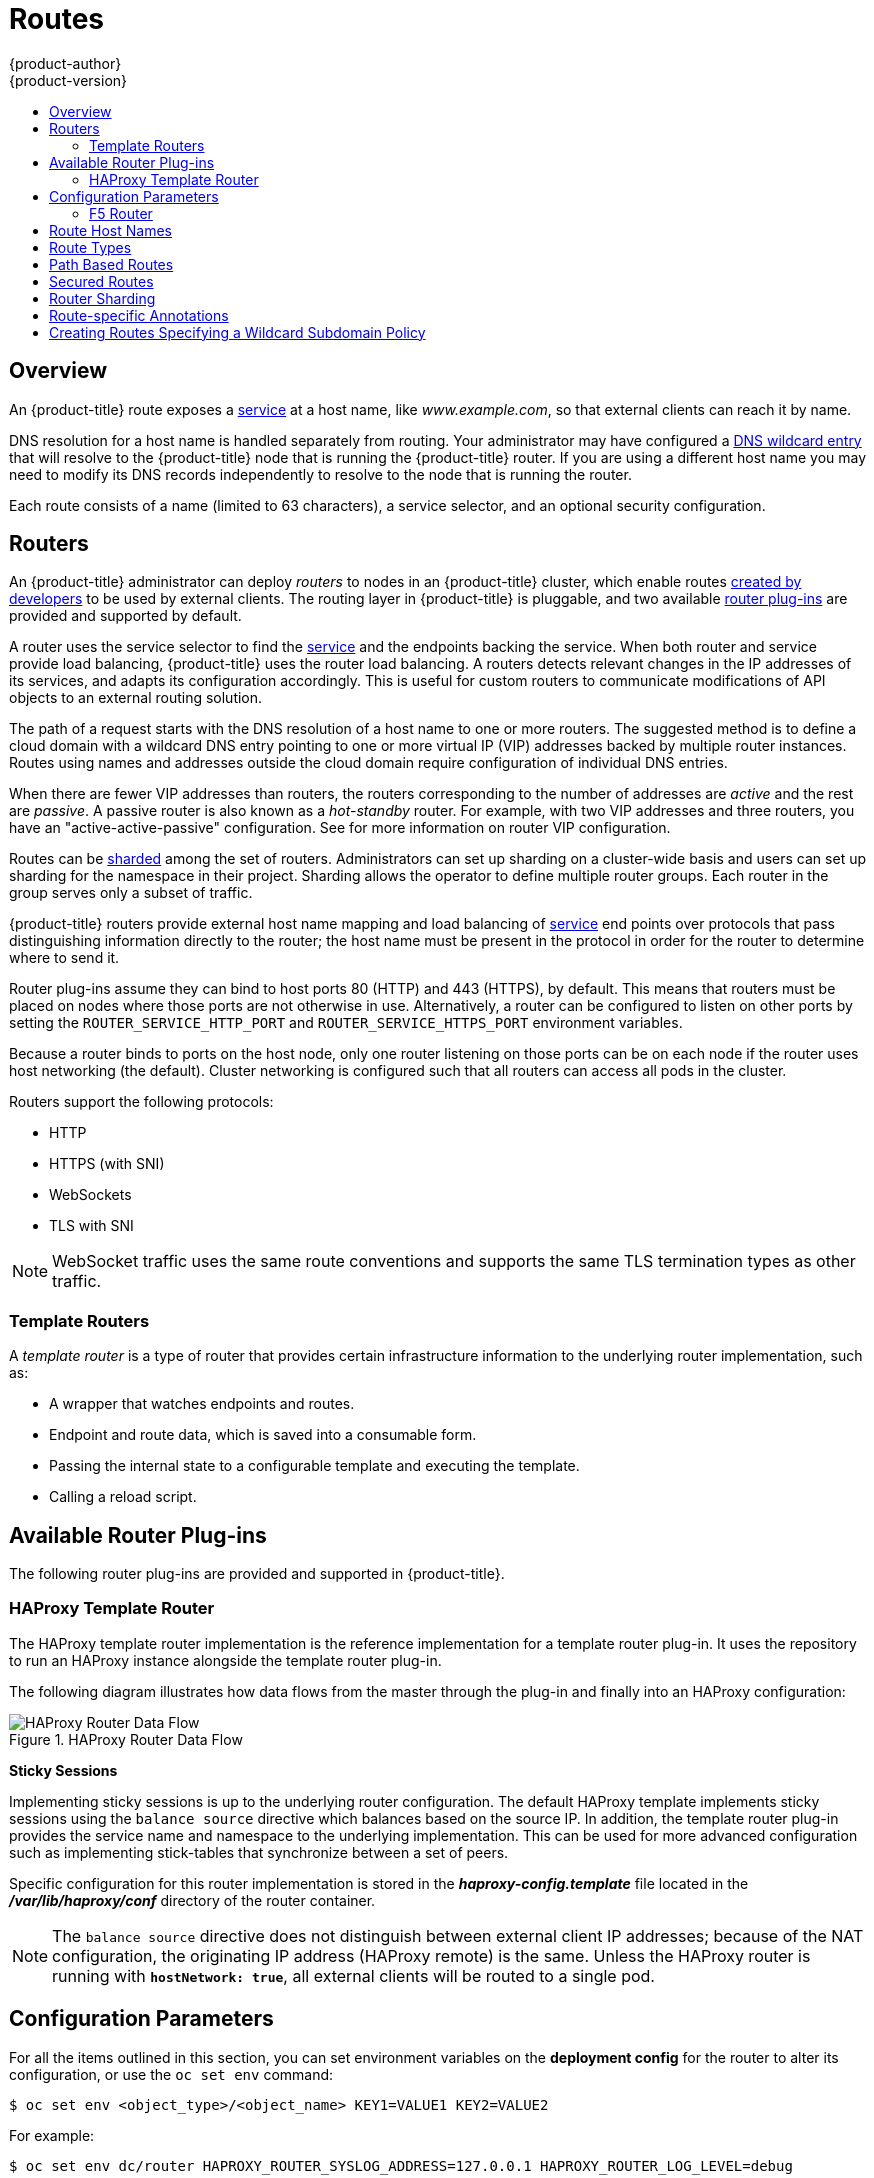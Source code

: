 [[architecture-core-concepts-routes]]
= Routes
{product-author}
{product-version}
:data-uri:
:icons:
:experimental:
:toc: macro
:toc-title:
:prewrap!:

toc::[]

== Overview

An {product-title} route exposes a
xref:pods_and_services.adoc#services[service] at a
host name, like _www.example.com_, so that external clients can reach it by
name.

DNS resolution for a host name is handled separately from routing.
Your administrator may have configured a
xref:../../install_config/install/prerequisites.adoc#prereq-dns[DNS wildcard entry]
that will resolve to the {product-title} node that is running the
{product-title} router. If you are using a different host name you may
need to modify its DNS records independently to resolve to the node that
is running the router.

Each route consists of a name (limited to 63 characters), a service selector,
and an optional security configuration.

[[routers]]
== Routers

An {product-title} administrator can deploy _routers_ to nodes in an
{product-title} cluster, which enable routes
xref:../../dev_guide/routes.adoc#creating-routes[created by developers] to be
used by external clients. The routing layer in {product-title} is pluggable, and
two available xref:available-router-plug-ins[router plug-ins] are provided and
supported by default.

ifdef::openshift-enterprise,openshift-origin[]
[NOTE]
====
See the xref:../../install_config/router/index.adoc#install-config-router-overview[Installation and
Configuration] guide for information on deploying a router.
====
endif::[]

A router uses the service selector to find the
xref:pods_and_services.adoc#services[service] and the endpoints backing
the service.
When both router and service provide load balancing,
{product-title} uses the router load balancing.
A routers detects relevant changes in the IP addresses of its services,
and adapts its configuration accordingly.
This is useful for custom routers to communicate modifications
of API objects to an external routing solution.

The path of a request starts with the DNS resolution of a host name
to one or more routers.
The suggested method is to define a cloud domain with
a wildcard DNS entry pointing to one or more virtual IP (VIP)
addresses backed by multiple router instances.
Routes using names and addresses outside the cloud domain require
configuration of individual DNS entries.

When there are fewer VIP addresses than routers, the routers corresponding
to the number of addresses are _active_ and the rest are _passive_.
A passive router is also known as a _hot-standby_ router.
For example, with two VIP addresses and three routers,
you have an "active-active-passive" configuration.
See
ifdef::openshift-enterprise,openshift-origin[]
xref:../../admin_guide/high_availability.adoc#configuring-a-highly-available-routing-service[High Availability]
endif::[]
ifdef::openshift-dedicated[]
the link:https://docs.openshift.com/enterprise/3.1/admin_guide/high_availability.html#configuring-a-highly-available-routing-service[{product-title} Enterprise Cluster Administration documentation]
endif::[]
for more information on router VIP configuration.

Routes can be
xref:router-sharding[sharded]
among the set of routers.
Administrators can set up sharding on a cluster-wide basis
and users can set up sharding for the namespace in their project.
Sharding allows the operator to define multiple router groups.
Each router in the group serves only a subset of traffic.

{product-title} routers provide external host name mapping and load balancing
of xref:pods_and_services.adoc#services[service] end points over protocols that
pass distinguishing information directly to the router; the host name
must be present in the protocol in order for the router to determine
where to send it.

Router plug-ins assume they can bind to host ports 80 (HTTP)
and 443 (HTTPS), by default.
This means that routers must be placed on nodes
where those ports are not otherwise in use.
Alternatively, a router can be configured to listen
on other ports by setting the `ROUTER_SERVICE_HTTP_PORT`
and `ROUTER_SERVICE_HTTPS_PORT` environment variables.

Because a router binds to ports on the host node,
only one router listening on those ports can be on each node
if the router uses host networking (the default).
Cluster networking is configured such that all routers
can access all pods in the cluster.

Routers support the following protocols:

- HTTP
- HTTPS (with SNI)
- WebSockets
- TLS with SNI

[NOTE]
====
WebSocket traffic uses the same route conventions and supports the same TLS
termination types as other traffic.
====

[[routes-template-routers]]

=== Template Routers

A _template router_ is a type of router that provides certain infrastructure
information to the underlying router implementation, such as:

- A wrapper that watches endpoints and routes.
- Endpoint and route data, which is saved into a consumable form.
- Passing the internal state to a configurable template and executing the
template.
- Calling a reload script.

[[available-router-plug-ins]]

== Available Router Plug-ins

The following router plug-ins are provided and supported in {product-title}.
ifdef::openshift-enterprise,openshift-origin[]
Instructions on deploying these routers are available in
xref:../../install_config/router/index.adoc#install-config-router-overview[Deploying a Router].
endif::[]

[[haproxy-template-router]]

=== HAProxy Template Router

The HAProxy template router implementation is the reference implementation for a
template router plug-in. It uses the
ifdef::openshift-enterprise,openshift-dedicated[]
*openshift3/ose-haproxy-router*
endif::[]
ifdef::openshift-origin[]
*openshift/origin-haproxy-router*
endif::[]
repository to run an HAProxy instance alongside the template router plug-in.

The following diagram illustrates how data flows from the master through the
plug-in and finally into an HAProxy configuration:

.HAProxy Router Data Flow
image::router_model.png[HAProxy Router Data Flow]

*Sticky Sessions*

Implementing sticky sessions is up to the underlying router configuration. The
default HAProxy template implements sticky sessions using the `balance source`
directive which balances based on the source IP. In addition, the template
router plug-in provides the service name and namespace to the underlying
implementation. This can be used for more advanced configuration such as
implementing stick-tables that synchronize between a set of peers.

Specific configuration for this router implementation is stored in the
*_haproxy-config.template_* file located in the *_/var/lib/haproxy/conf_*
directory of the router container.

[NOTE]
====
The `balance source` directive does not distinguish between external client IP
addresses; because of the NAT configuration, the originating IP address
(HAProxy remote) is the same. Unless the HAProxy router is running with
`*hostNetwork: true*`, all external clients will be routed to a single pod.
====

[[env-variables]]
== Configuration Parameters

For all the items outlined in this section, you can set environment
variables on the *deployment config* for the router to alter its configuration, or use the `oc set env` command:

----
$ oc set env <object_type>/<object_name> KEY1=VALUE1 KEY2=VALUE2
----

For example:

----
$ oc set env dc/router HAPROXY_ROUTER_SYSLOG_ADDRESS=127.0.0.1 HAPROXY_ROUTER_LOG_LEVEL=debug
----

.Router Configuration Parameters
[cols="3*", options="header"]
|===
|Variable | Default | Description
|`*DEFAULT_CERTIFICATE*` |  | The contents of a default certificate to use for routes that don't expose a TLS server cert; in PEM format.
|`*DEFAULT_CERTIFICATE_DIR*` |  | A path to a directory that contains a file named *_tls.crt_*. If *_tls.crt_* is not a PEM file which also contains a private key, it is first combined with a file named tls.key in the same directory. The PEM-format contents are then used as the default certificate. Only used if `DEFAULT_CERTIFICATE` or `DEFAULT_CERTIFICATE_PATH` are not specified.
|`*DEFAULT_CERTIFICATE_PATH*` |  | A path to default certificate to use for routes that don't expose a TLS server cert; in PEM format. Only used if `DEFAULT_CERTIFICATE` is not specified.
|`*EXTENDED_VALIDATION*` | true | If `true`,perform an additional extended validation step on all routes admitted by this router.
|`*NAMESPACE_LABELS*` |  | A label selector to apply to namespaces to watch, empty means all.
|`*PROJECT_LABELS*` |  | A label selector to apply to projects to watch, emtpy means all.
|`*RELOAD_SCRIPT*` |  | The path to the reload script to use to reload the router.
|`*ROUTER_ALLOWED_DOMAINS*` | | A comma separated list of domains that the hostname in a route can only be part of.  Any subdomain in the domain can be used.  Option `ROUTER_DENIED_DOMAINS` overrides any values given in this option.  If set, everything outside of the allowed domains will be rejected.
|`*ROUTER_BACKEND_CHECK_INTERVAL*` | 5000ms | Length of time between subsequent "liveness" checks on backends.
|`*ROUTER_COMPRESSION_MIME*` | "text/html text/plain text/css" | A space separated list of mime types to compress.
|`*ROUTER_DEFAULT_CLIENT_TIMEOUT*`| 30s | Length of time within which a client has to acknowledge or send data.
|`*ROUTER_DEFAULT_CONNECT_TIMEOUT*`| 5s | The maximum connect time.
|`*ROUTER_DEFAULT_SERVER_TIMEOUT*`| 30s | Length of time within which a server has to acknowledge or send data.
|`*ROUTER_DEFAULT_TUNNEL_TIMEOUT*` | 1h | Length of time till which TCP or WebSocket connections will remain open.
|`*ROUTER_DENIED_DOMAINS*` | | A comma separated list of domains that the hostname in a route can not be part of.  No subdomain in the domain can be used either.  Overrides option `ROUTER_ALLOWED_DOMAINS`.
|`*ROUTER_ENABLE_COMPRESSION*`| false | If `true`, compress responses when possible.
|`*ROUTER_LOG_LEVEL*` | warning | The log level to send to the syslog server.
|`*ROUTER_OVERRIDE_HOSTNAME*`|  | If set, override the spec.host value for a route with the template in ROUTER_SUBDOMAIN.
|`*ROUTER_SERVICE_HTTPS_PORT*` | 443 | Port to listen for HTTPS requests.
|`*ROUTER_SERVICE_HTTP_PORT*` | 80 | Port to listen for HTTP requests.
|`*ROUTER_SERVICE_NAME*` | public | The name that the router will identify itself with in route status.
|`*ROUTER_CANONICAL_HOSTNAME*` | | The (optional) hostname of the router that is shown in the in route status.
|`*ROUTER_SERVICE_NAMESPACE*` |  | The namespace the router will identify itself with in route status.  Required if `ROUTER_SERVICE_NAME` is used.
|`*ROUTER_SERVICE_NO_SNI_PORT*` | 10443 | Internal port for some front-end to back-end communication (see note below).
|`*ROUTER_SERVICE_SNI_PORT*` | 10444 | Internal port for some front-end to back-end communication (see note below).
|`*ROUTER_SLOWLORIS_TIMEOUT*` | 10s | Length of time the transmission of an HTTP request can take.
|`*ROUTER_SUBDOMAIN*`|  | The template that should be used to generate the hostname for a route without spec.host (e.g. `${name}-${namespace}.myapps.mycompany.com`).
|`*ROUTER_SYSLOG_ADDRESS*` |  | Address to send log messages. Disabled if empty.
|`*ROUTER_TCP_BALANCE_SCHEME*` | source | Load-balancing strategy for multiple endpoints for pass-through routes. Available options are `source`, `roundrobin`, or `leastconn`.
|`*ROUTER_LOAD_BALANCE_ALGORITHM*` | leastconn | Load-balancing strategy routes with multiple endpoints. Available options are `source`, `roundrobin`, and `leastconn`.
|`*ROUTE_FIELDS*` |  | A field selector to apply to routes to watch, empty means all.
|`*ROUTE_LABELS*` |  | A label selector to apply to the routes to watch, empty means all.
|`*STATS_PASSWORD*` |  | The password needed to access router stats (if the router implementation supports it).
|`*STATS_PORT*` |  | Port to expose statistics on (if the router implementation supports it).  If not set, stats are not exposed.
|`*STATS_USERNAME*` |  | The username needed to access router stats (if the router implementation supports it).
|`*TEMPLATE_FILE*` | `/var/lib/haproxy/conf/custom/haproxy-config-custom.template` | The path to the haproxy template file (in the image).
|`*RELOAD_INTERVAL*` | 12s | The minimum frequency the router is allowed to reload to accept new changes.
|===

[NOTE]
====
If you want to run multiple routers on the same machine, you must
change the ports that the router is listening on,
`ROUTER_SERVICE_SNI_PORT` and `ROUTER_SERVICE_NO_SNI_PORT`.  These ports can
be anything you want as long as they are unique on the machine.  These ports will
not be exposed externally.
====

[[f5-router]]
=== F5 Router

ifdef::openshift-enterprise[]
[NOTE]
====
The F5 router plug-in is available starting in OpenShift Enterprise 3.0.2.
====
endif::[]

The F5 router plug-in integrates with an existing *F5 BIG-IP®* system in your
environment. *F5 BIG-IP®* version 11.4 or newer is required in order to have the
F5 iControl REST API. The F5 router supports xref:route-types[unsecured],
xref:edge-termination[edge terminated],
xref:re-encryption-termination[re-encryption terminated], and
xref:passthrough-termination[passthrough terminated] routes matching on HTTP
vhost and request path.

The F5 router has feature parity with the
xref:haproxy-template-router[HAProxy template router],
and has additional features over the *F5 BIG-IP®* support in
ifdef::openshift-enterprise[]
OpenShift Enterprise 2.
endif::[]
ifdef::openshift-origin[]
OpenShift v2.
endif::[]
Compared with the *routing-daemon* used in earlier
versions, the F5 router additionally supports:

- path-based routing (using policy rules),
- re-encryption (implemented using client and server SSL profiles), and
- passthrough of encrypted connections (implemented using an iRule that parses
the SNI protocol and uses a data group that is maintained by the F5 router for
the servername lookup).

[NOTE]
====
Passthrough routes are a special case: path-based routing is technically
impossible with passthrough routes because *F5 BIG-IP®* itself does not see the
HTTP request, so it cannot examine the path. The same restriction applies to the
template router; it is a technical limitation of passthrough encryption, not a
technical limitation of {product-title}.
====

[[routing-traffic-to-pods-through-the-sdn]]
==== Routing Traffic to Pods Through the SDN

Because *F5 BIG-IP®* is external to the
xref:../additional_concepts/sdn.adoc#architecture-additional-concepts-sdn[OpenShift SDN], a
cluster administrator must create a peer-to-peer tunnel between *F5 BIG-IP®* and
a host that is on the SDN, typically an {product-title} node host.
ifdef::openshift-dedicated[]
This _ramp node_ can be configured as unschedulable for pods so that it will not
be doing anything except act as a gateway for the *F5 BIG-IP®* host.
endif::[]
ifdef::openshift-enterprise,openshift-origin[]
This
xref:../../install_config/routing_from_edge_lb.adoc#establishing-a-tunnel-using-a-ramp-node[_ramp
node_] can be configured as
xref:../../admin_guide/manage_nodes.adoc#marking-nodes-as-unschedulable-or-schedulable[unschedulable]
for pods so that it will not be doing anything except act as a gateway for the
*F5 BIG-IP®* host.
endif::[]
It is also possible to configure multiple such hosts and use
the {product-title} *ipfailover* feature for redundancy; the *F5 BIG-IP®* host would
then need to be configured to use the *ipfailover* VIP for its tunnel's remote
endpoint.

[[f5-integration-details]]
==== F5 Integration Details

The operation of the F5 router is similar to that of the {product-title}
*routing-daemon* used in earlier versions. Both use REST API calls to:

- create and delete pools,
- add endpoints to and delete them from those pools, and
- configure policy rules to route to pools based on vhost.

Both also use `scp` and `ssh` commands to upload custom TLS/SSL certificates to
*F5 BIG-IP®*.

The F5 router configures pools and policy rules on virtual servers as follows:

- When a user creates or deletes a route on {product-title}, the router creates a
pool to *F5 BIG-IP®* for the route (if no pool already exists) and adds a rule to, or
deletes a rule from, the policy of the appropriate vserver: the HTTP vserver for
non-TLS routes, or the HTTPS vserver for edge or re-encrypt routes. In the case
of edge and re-encrypt routes, the router also uploads and configures the TLS
certificate and key. The router supports host- and path-based routes.
+
[NOTE]
====
Passthrough routes are a special case: to support those, it is necessary to
write an iRule that parses the SNI ClientHello handshake record and looks up the
servername in an F5 data-group. The router creates this iRule, associates the
iRule with the vserver, and updates the F5 data-group as passthrough routes are
created and deleted. Other than this implementation detail, passthrough routes
work the same way as other routes.
====

- When a user creates a service on {product-title}, the router adds a pool to *F5
BIG-IP®* (if no pool already exists). As endpoints on that service are created
and deleted, the router adds and removes corresponding pool members.

- When a user deletes the route and all endpoints associated with a particular
pool, the router deletes that pool.

[[architecture-f5-native-integration]]
==== F5 Native Integration

ifdef::openshift-enterprise,openshift-origin[]
With
xref:../../install_config/router/f5_router.adoc#setting-up-f5-native-integration-with-openshift[native
integration of F5 with {product-title}], you do not need to configure a ramp
node for F5 to be able to reach the pods on the overlay network as created by
OpenShift SDN.
endif::[]
ifdef::openshift-dedicated[]
With native integration of F5 with {product-title},
you do not need to configure a ramp node for F5 to be able to reach the pods on
the overlay network as created by OpenShift SDN.
endif::[]

*Connection*

The F5 appliance can connect to the {product-title} cluster via an L3
connection. An L2 switch connectivity is not required between {product-title}
nodes. On the appliance, you can use multiple interfaces to manage the
integration:

* Management interface - Reaches the web console of the F5 appliance.
* External interface - Configures the virtual servers for inbound web traffic.
* Internal interface - Programs the appliance and reaches out to the pods.

image::F5-OpenShift-Connection-Diagram.png[F5 and OpenShift Connection Diagram]

An F5 controller pod has `admin` access to the appliance. The F5 image is
launched within the {product-title} cluster (scheduled on any node) that uses
iControl REST APIs to program the virtual servers with policies, and configure
the VxLAN device.

*Data Flow: Packets to Pods*

[NOTE]
====
This section explains how the packets reach the pods, and vice versa. These
actions are performed by the F5 controller pod and the F5 appliance, not the
user.
====

When natively integrated, The F5 appliance reaches out to the pods directly
using VxLAN encapsulation. This integration works only when {product-title} is
using *openshift-sdn* as the network plug-in. The *openshift-sdn*  plug-in
employs VxLAN encapsulation for the overlay network that it creates.

To make a successful data path between a pod and the F5 appliance:

. F5 needs to encapsulate the VxLAN packet meant for the pods. This requires the
*sdn-services* license add-on. A VxLAN device needs to be created and the pod
overlay network needs to be routed through this device.

. F5 needs to know the VTEP IP address of the pod, which is the IP address of the
node where the pod is located.

. F5 needs to know which `source-ip` to use for the overlay network when
encapsulating the packets meant for the pods. This is known as the _gateway address_.

. {product-title} nodes need to know where the F5 gateway address is (the VTEP
address for the return traffic). This needs to be the internal interface’s
address. All nodes of the cluster must learn this automatically.

. Since the overlay network is multi-tenant aware, F5 must use a VxLAN ID that is
representative of an `admin` domain, ensuring that all tenants are reachable by
the F5. Ensure that F5 encapsulates all packets with a `vnid` of `0` (the
default `vnid` for the `admin` name space in {product-title}).

A ghost `hostsubnet` is manually created as part of the setup, which fulfills
the third and forth listed requirements. When the F5 controller pod is launched,
this new ghost `hostsubnet` is provided so that the F5 appliance can be
programmed suitably.

[NOTE]
====
The term _ghost_ `hostsubnet` is used because it suggests that a subnet has been
given to a node of the cluster. However, in reality, it is not a real node of
the cluster. It is hijacked by an external appliance.
====

The first requirement is fulfilled by the F5 controller pod once it is launched.
The second requirement is also fulfilled by the F5 controller pod, but it is an
ongoing process. For each new node that is added to the cluster, the controller
pod creates an entry in the VxLAN device’s VTEP FDB.

*Data Flow from the F5 Host*

[NOTE]
====
These actions are performed by the F5 controller pod and the F5 appliance, not
the user.
====

. The destination pod is identified by the F5 virtual server for a packet.

. VxLAN dynamic FDB is looked up with pod’s IP address. If a MAC address is found, go to step 5.

. Flood all entries in the VTEP FDB with ARP requests seeking the pod’s MAC address.

. One of the nodes (VTEP) will respond, confirming that it is the one where the
pod is located. An entry is made into the VxLAN dynamic FDB with the pod’s MAC
address and the VTEP to be used as the value.

. Encap an IP packet with VxLAN headers, where the MAC of the pod and the VTEP of
the node is given as values from the VxLAN dynamic FDB.

. Calculate the VTEP's MAC address by sending out an ARP or checking the host’s
neighbor cache.

. Deliver the packet through the F5 host’s internal address.

*Data Flow: Return Traffic to the F5 Host*

[NOTE]
====
These actions are performed by the F5 controller pod and the F5 appliance, not
the user.
====

. The pod sends back a packet with the destination as the F5 host’s VxLAN gateway address.

. The `openvswitch` at the node determines that the VTEP for this packet is the
 F5 host’s internal interface address. This is learned from the ghost `hostsubnet`
 creation.

. A VxLAN packet is sent out to the internal interface of the F5 host.

[NOTE]
====
During the entire data flow, the VNID is pre-fixed to be `0` to bypass multi-tenancy.
====

[[route-hostnames]]

== Route Host Names
In order for services to be exposed externally, an {product-title} route allows
you to associate a service with an externally-reachable host name. This edge
host name is then used to route traffic to the service.

When multiple routes from different namespaces claim the same host,
the oldest route wins and claims it for the namespace. If additional
routes with different path fields are defined in the same namespace,
those paths are added. If multiple routes with the same path are
used, the oldest takes priority.

A consequence of this behavior is that if you have two routes for a host name: an
older one and a newer one. If someone else has a route for the same host name
that they created between when you created the other two routes, then if you
delete your older route, your claim to the host name will no longer be in effect.
The other namespace now claims the host name and your claim is lost.

.A Route with a Specified Host:
====

[source,yaml]
----
apiVersion: v1
kind: Route
metadata:
  name: host-route
spec:
  host: www.example.com  <1>
  to:
    kind: Service
    name: service-name
----
<1> Specifies the externally-reachable host name used to expose a service.
====

.A Route Without a Host:
====

[source,yaml]
----
apiVersion: v1
kind: Route
metadata:
  name: no-route-hostname
spec:
  to:
    kind: Service
    name: service-name
----
====

If a host name is not provided as part of the route definition, then
{product-title} automatically generates one for you. The generated host name
is of the form:

----
<route-name>[-<namespace>].<suffix>
----

The following example shows the {product-title}-generated host name for the
above configuration of a route without a host added to a namespace
*mynamespace*:

.Generated Host Name
====

----
no-route-hostname-mynamespace.router.default.svc.cluster.local <1>
----
<1> The generated host name suffix is the default routing subdomain
*router.default.svc.cluster.local*.
====

A cluster administrator can also
ifdef::openshift-enterprise,openshift-origin[]
xref:../../install_config/router/default_haproxy_router.adoc#customizing-the-default-routing-subdomain[customize
the suffix used as the default routing subdomain]
endif::[]
ifdef::openshift-dedicated[]
customize the suffix used as the default routing subdomain
endif::[]
for their environment.

[[route-types]]
== Route Types
Routes can be either secured or unsecured. Secure routes provide the ability to
use several types of TLS termination to serve certificates to the client.
Routers support xref:edge-termination[edge],
xref:passthrough-termination[passthrough], and
xref:re-encryption-termination[re-encryption] termination.

.Unsecured Route Object YAML Definition
====

[source,yaml]
----
apiVersion: v1
kind: Route
metadata:
  name: route-unsecured
spec:
  host: www.example.com
  to:
    kind: Service
    name: service-name
----

====

Unsecured routes are simplest to configure, as they require no key
or certificates, but secured routes offer security for connections to
remain private.

A secured route is one that specifies the TLS termination of the route.
The available types of termination are xref:secured-routes[described
below].

[[path-based-routes]]
== Path Based Routes
Path based routes specify a path component that can be compared against
a URL (which requires that the traffic for the route be HTTP based) such
that multiple routes can be served using the same host name, each with a
different path. Routers should match routes based on the most specific
path to the least; however, this depends on the router implementation. The
following table shows example routes and their accessibility:

.Route Availability
[cols="3*", options="header"]
|===
|Route |When Compared to |Accessible

.2+|_www.example.com/test_ |_www.example.com/test_ |Yes

|_www.example.com_ |No

.2+|_www.example.com/test_ and _www.example.com_ |_www.example.com/test_ |Yes

|_www.example.com_ |Yes

.2+|_www.example.com_ |_www.example.com/test_ |Yes (Matched by the host, not the route)

|_www.example.com_ |Yes
|===

.An Unsecured Route with a Path:
====

[source,yaml]
----
apiVersion: v1
kind: Route
metadata:
  name: route-unsecured
spec:
  host: www.example.com
  path: "/test"   <1>
  to:
    kind: Service
    name: service-name
----

<1> The path is the only added attribute for a path-based route.
====

[NOTE]
====
Path-based routing is not available when using passthrough TLS, as
the router does not terminate TLS in that case and cannot read the contents
of the request.
====

[[secured-routes]]
== Secured Routes
Secured routes specify the TLS termination of the route and, optionally,
provide a key and certificate(s).

[NOTE]
====
TLS termination in {product-title} relies on
link:https://en.wikipedia.org/wiki/Server_Name_Indication[SNI] for serving
custom certificates. Any non-SNI traffic received on port 443 is handled with
TLS termination and a default certificate (which may not match the requested
host name, resulting in validation errors).
====

Secured routes can use any of the following three types of secure TLS
termination.

[[edge-termination]]
*Edge Termination*

With edge termination, TLS termination occurs at the router, prior to proxying
traffic to its destination. TLS certificates are served by the front end of the
router, so they must be configured into the route, otherwise the
ifdef::openshift-enterprise,openshift-origin[]
xref:../../install_config/router/default_haproxy_router.adoc#using-wildcard-certificates[router's
default certificate]
endif::[]
ifdef::openshift-dedicated[]
router's default certificate
endif::[]
will be used for TLS termination.

.A Secured Route Using Edge Termination
====

[source,yaml]
----
apiVersion: v1
kind: Route
metadata:
  name: route-edge-secured <1>
spec:
  host: www.example.com
  to:
    kind: Service
    name: service-name <1>
  tls:
    termination: edge            <2>
    key: |-                      <3>
      -----BEGIN PRIVATE KEY-----
      [...]
      -----END PRIVATE KEY-----
    certificate: |-              <4>
      -----BEGIN CERTIFICATE-----
      [...]
      -----END CERTIFICATE-----
    caCertificate: |-            <5>
      -----BEGIN CERTIFICATE-----
      [...]
      -----END CERTIFICATE-----
----
<1> The name of the object, which is limited to 63 characters.
<2> The `*termination*` field is `edge` for edge termination.
<3> The `*key*` field is the contents of the PEM format key file.
<4> The `*certificate*` field is the contents of the PEM format certificate file.
<5> An optional CA certificate may be required to establish a certificate chain for validation.
====

Because TLS is terminated at the router, connections from the router to
the endpoints over the internal network are not encrypted.

Edge-terminated routes can specify an `insecureEdgeTerminationPolicy` that
enables traffic on insecure schemes (`HTTP`) to be disabled, allowed or
redirected.
The allowed values for `insecureEdgeTerminationPolicy` are:
  `None` or empty (for disabled), `Allow` or `Redirect`.
The default `insecureEdgeTerminationPolicy` is to disable traffic on the
insecure scheme. A common use case is to allow content to be served via a
secure scheme but serve the assets (example images, stylesheets and
javascript) via the insecure scheme.

.A Secured Route Using Edge Termination Allowing HTTP Traffic
====

[source,yaml]
----
apiVersion: v1
kind: Route
metadata:
  name: route-edge-secured-allow-insecure <1>
spec:
  host: www.example.com
  to:
    kind: Service
    name: service-name <1>
  tls:
    termination:                   edge   <2>
    insecureEdgeTerminationPolicy: Allow  <3>
    [ ... ]
----
<1> The name of the object, which is limited to 63 characters.
<2> The `*termination*` field is `edge` for edge termination.
<3> The insecure policy to allow requests sent on an insecure scheme `HTTP`.
====

.A Secured Route Using Edge Termination Redirecting HTTP Traffic to HTTPS
====

[source,yaml]
----
apiVersion: v1
kind: Route
metadata:
  name: route-edge-secured-redirect-insecure <1>
spec:
  host: www.example.com
  to:
    kind: Service
    name: service-name <1>
  tls:
    termination:                   edge      <2>
    insecureEdgeTerminationPolicy: Redirect  <3>
    [ ... ]
----
<1> The name of the object, which is limited to 63 characters.
<2> The `*termination*` field is `edge` for edge termination.
<3> The insecure policy to redirect requests sent on an i/nsecure scheme `HTTP` to a secure scheme `HTTPS`.
====

[[passthrough-termination]]
*Passthrough Termination*

With passthrough termination, encrypted traffic is sent straight to the
destination without the router providing TLS termination. Therefore no
key or certificate is required.

.A Secured Route Using Passthrough Termination
====
[source,yaml]
----
apiVersion: v1
kind: Route
metadata:
  name: route-passthrough-secured <1>
spec:
  host: www.example.com
  to:
    kind: Service
    name: service-name <1>
  tls:
    termination: passthrough     <2>
----
<1> The name of the object, which is limited to 63 characters.
<2> The `*termination*` field is set to `passthrough`. No other encryption fields are needed.
====

The destination pod is responsible for serving certificates for the
traffic at the endpoint. This is currently the only method that can support
requiring client certificates (also known as two-way authentication).

[NOTE]
====
Passthrough routes can also have an `insecureEdgeTerminationPolicy`. The only
valid values are `None` (or empty, for disabled) or `Redirect`.
====

[[re-encryption-termination]]
*Re-encryption Termination*

Re-encryption is a variation on edge termination where the router terminates
TLS with a certificate, then re-encrypts its connection to the endpoint which
may have a different certificate. Therefore the full path of the connection
is encrypted, even over the internal network. The router uses health
checks to determine the authenticity of the host.


.A Secured Route Using Re-Encrypt Termination
====

[source,yaml]
----
apiVersion: v1
kind: Route
metadata:
  name: route-pt-secured <1>
spec:
  host: www.example.com
  to:
    kind: Service
    name: service-name <1>
  tls:
    termination: reencrypt        <2>
    key: [as in edge termination]
    certificate: [as in edge termination]
    caCertificate: [as in edge termination]
    destinationCACertificate: |-  <3>
      -----BEGIN CERTIFICATE-----
      [...]
      -----END CERTIFICATE-----
----

<1> The name of the object, which is limited to 63 characters.
<2> The `*termination*` field is set to `reencrypt`. Other fields are as in edge
termination.
<3> The `*destinationCACertificate*` field specifies a CA certificate to
validate the endpoint certificate, securing the connection from the router to
the destination. This field is required, but only for re-encryption.
====

[NOTE]
====
Re-encrypt routes can have an `insecureEdgeTerminationPolicy` with all of the
same values as edge-terminated routes.
====


[[router-sharding]]
== Router Sharding

In {product-title}, each route can have any number of
xref:pods_and_services.adoc#labels[labels]
in its `metadata` field.
A router uses _selectors_ (also known as a _selection expression_)
to select a subset of routes from the entire pool of routes to serve.
A selection expression can also involve
labels on the route's namespace.
The selected routes form a _router shard_.
ifdef::openshift-enterprise,openshift-origin[]
You can
xref:../../install_config/router/default_haproxy_router.adoc#creating-router-shards[create]
and
xref:../../install_config/router/default_haproxy_router.adoc#modifying-router-shards[modify]
router shards independently from the routes, themselves.
endif::[]

This design supports _traditional_ sharding as well as _overlapped_ sharding.
In traditional sharding, the selection results in no overlapping sets
and a route belongs to exactly one shard.
In overlapped sharding, the selection results in overlapping sets
and a route can belong to many different shards.
For example, a single route may belong to a `SLA=high` shard
(but not `SLA=medium` or `SLA=low` shards),
as well as a `geo=west` shard
(but not a `geo=east` shard).

Another example of overlapped sharding is a
set of routers that select based on namespace of the route:

[cols="1,1,3",options="header"]
|===
| Router | Selection | Namespaces

|router-1
|`A*` -- `J*`
|`A*`, `B*`, `C*`, `D*`, `E*`, `F*`, `G*`, `H*`, `I*`, `J*`

|router-2
|`K*` -- `T*`
|`K*`, `L*`, `M*`, `N*`, `O*`, `P*`, `Q*`, `R*`, `S*`, `T*`

|router-3
|`Q*` -- `Z*`
|`Q*`, `R*`, `S*`, `T*`, `U*`, `V*`, `W*`, `X*`, `Y*`, `Z*`
|===

Both `router-2` and `router-3` serve routes that are in the
namespaces `Q*`, `R*`, `S*`, `T*`.
To change this example from overlapped to traditional sharding,
we could change the selection of `router-2` to `K*` -- `P*`,
which would eliminate the overlap.

When routers are sharded,
a given route is bound to zero or more routers in the group.
The route binding ensures uniqueness of the route across the shard.
Uniqueness allows secure and non-secure versions of the same route to exist
within a single shard.
This implies that routes now have a visible life cycle
that moves from created to bound to active.

In the sharded environment the first route to hit the shard
reserves the right to exist there indefinitely, even across restarts.

During a green/blue deployment a route may be be selected in multiple routers.
An {product-title} application administrator may wish to bleed traffic from one
version of the application to another and then turn off the old version.

Sharding can be done by the administrator at a cluster level and by the user
at a project/namespace level.
When namespace labels are used, the service account for the router
must have `cluster-reader` permission to permit the
router to access the labels in the namespace.


[NOTE]
====
For two or more routes that claim the same host name, the resolution order
is based on the age of the route and the oldest route would win the claim to
that host.
In the case of sharded routers, routes are selected based on their labels
matching the router's selection criteria. There is no consistent way to
determine when labels are added to a route. So if an older route claiming
an existing host name is "re-labelled" to match the router's selection
criteria, it will replace the existing route based on the above mentioned
resolution order (oldest route wins).
====


[[route-specific-annotations]]
== Route-specific Annotations

Using environment variables as defined in xref:env-variables[Configuration
Parameters], a router can set the default options for all the routes it exposes.
An individual route can override some of these defaults by providing specific
configurations in its annotations.

*Route Annotations*

For all the items outlined in this section, you can set annotations on the
*route definition* for the route to alter its configuration

.Route Annotations
[cols="3*", options="header"]
|===
|Variable | Description | Environment Variable Used as Default
|`*haproxy.router.openshift.io/balance*`| Sets the load-balancing algorithm. Available options are `source`, `roundrobin`, and `leastconn`. | `ROUTER_TCP_BALANCE_SCHEME` for passthrough routes. Otherwise, use `ROUTER_LOAD_BALANCE_ALGORITHM`.
|`*haproxy.router.openshift.io/disable_cookies*`| Disables the use of cookies to track related connections. If set to `true`, the balance algorithm is used to choose which back-end serves connections for each incoming HTTP request. |
|`*haproxy.router.openshift.io/rate-limit-connections*`| Setting to `true` enables rate limiting functionality. |
|`*haproxy.router.openshift.io/rate-limit-connections.concurrent-tcp*`| Limits the number of concurrent TCP connections shared by an IP address. |
|`*haproxy.router.openshift.io/rate-limit-connections.rate-http*`| Limits the rate at which an IP address can make HTTP requests. |
|`*haproxy.router.openshift.io/rate-limit-connections.rate-tcp*`| Limits the rate at which an IP address can make TCP connections. |
|`*haproxy.router.openshift.io/timeout*` | Sets a server-side timeout. | `ROUTER_DEFAULT_SERVER_TIMEOUT`
|`*router.openshift.io/haproxy.health.check.interval*`| Sets the interval for the back-end health checks. | `ROUTER_BACKEND_CHECK_INTERVAL`
|===


.A Route Setting Custom Timeout
====
[source,yaml]
----
apiVersion: v1
kind: Route
metadata:
  annotations:
    haproxy.router.openshift.io/timeout: 5500ms <1>
[...]
----
<1> Specifies the new timeout with HAProxy supported units (us, ms, s, m, h, d).
If unit not provided, ms is the default.
====

[NOTE]
====
Setting a server-side timeout value for passthrough routes too low can cause
WebSocket connections to timeout frequently on that route.
====


[[wildcard-subdomain-route-policy]]
== Creating Routes Specifying a Wildcard Subdomain Policy

A wildcard policy allows a user to define a route that covers all hosts within a
domain (when the router is configured to allow it). A route can specify a
wildcard policy as part of its configuration using the `wildcardPolicy` field.
Any routers run with a policy allowing wildcard routes will expose the route
appropriately based on the wildcard policy.

xref:../../install_config/router/default_haproxy_router.adoc#using-wildcard-routes[Learn how to configure HAProxy routers to allow wildcard routes].

.A Route Specifying a Subdomain WildcardPolicy
====
[source,yaml]
----
apiVersion: v1
kind: Route
spec:
  host: wildcard.example.com  <1>
  wildcardPolicy: Subdomain   <2>
  to:
    kind: Service
    name: service-name
----
<1> Specifies the externally reachable host name used to expose a service.
<2> Specifies that the externally reachable host name should allow all hosts
    in the subdomain `example.com`. `*.example.com` is the subdomain for host
    name `wildcard.example.com` to reach the exposed service.
====
